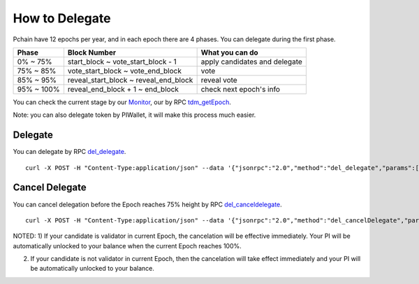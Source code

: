 ===============
How to Delegate
===============

Pchain have 12 epochs per year, and in each epoch there are 4 phases. You can delegate during the first phase.

+------------+--------------------------------------+------------------------------+
| Phase      | Block Number                         | What you can do              | 
+============+======================================+==============================+
| 0% ~ 75%   | start_block ~ vote_start_block - 1   | apply candidates and delegate| 
+------------+--------------------------------------+------------------------------+
| 75% ~ 85%  | vote_start_block ~ vote_end_block    | vote                         |
+------------+--------------------------------------+------------------------------+
| 85% ~ 95%  | reveal_start_block ~ reveal_end_block| reveal vote                  |
+------------+--------------------------------------+------------------------------+
| 95% ~ 100% | reveal_end_block + 1 ~ end_block     | check next epoch's info      |
+------------+--------------------------------------+------------------------------+

You can check the current stage by our `Monitor <https://monitor.pchain.org>`_, our by RPC `tdm_getEpoch <https://github.com/pchain-org/pchain/wiki/JSON-RPC#tdm_getEpoch>`_.

Note: you can also delegate token by PIWallet, it will make this process much easier.


>>>>>>>>>>>>>>>>>>>>>
Delegate
>>>>>>>>>>>>>>>>>>>>>

You can delegate by RPC `del_delegate <https://github.com/pchain-org/pchain/wiki/JSON-RPC#del_delegate>`_.
::
	curl -X POST -H "Content-Type:application/json" --data '{"jsonrpc":"2.0","method":"del_delegate","params":["your address","candidates address", "amount you wanna delegate"],"id":1}' localhost:6969/chainid

.. _Client Cancel Delegation:

>>>>>>>>>>>>>>>>>>>>>
Cancel Delegate
>>>>>>>>>>>>>>>>>>>>>

You can cancel delegation before the Epoch reaches 75% height by RPC `del_canceldelegate <https://github.com/pchain-org/pchain/wiki/JSON-RPC#del_canceldelegate>`_.
::
	curl -X POST -H "Content-Type:application/json" --data '{"jsonrpc":"2.0","method":"del_cancelDelegate","params":["your address","candidates address", "amount you wanna withdraw"],"id":1}' localhost:6969/chainid

NOTED:
1) If your candidate is validator in current Epoch, the cancelation will be effective immediately. Your PI will be automatically unlocked to your balance when the current Epoch reaches 100%.

2) If your candidate is not validator in current Epoch, then the cancelation will take effect immediately and your PI will be automatically unlocked to your balance.
